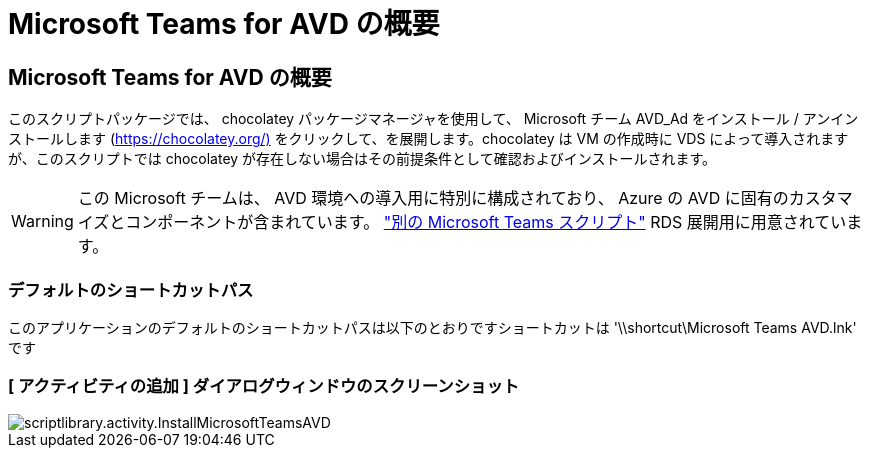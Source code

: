 = Microsoft Teams for AVD の概要
:allow-uri-read: 




== Microsoft Teams for AVD の概要

このスクリプトパッケージでは、 chocolatey パッケージマネージャを使用して、 Microsoft チーム AVD_Ad をインストール / アンインストールします (https://chocolatey.org/)[] をクリックして、を展開します。chocolatey は VM の作成時に VDS によって導入されますが、このスクリプトでは chocolatey が存在しない場合はその前提条件として確認およびインストールされます。


WARNING: この Microsoft チームは、 AVD 環境への導入用に特別に構成されており、 Azure の AVD に固有のカスタマイズとコンポーネントが含まれています。 link:scriptlibrary.MicrosoftTeams.html["別の Microsoft Teams スクリプト"] RDS 展開用に用意されています。



=== デフォルトのショートカットパス

このアプリケーションのデフォルトのショートカットパスは以下のとおりですショートカットは '\\shortcut\Microsoft Teams AVD.lnk' です



=== [ アクティビティの追加 ] ダイアログウィンドウのスクリーンショット

image::scriptlibrary.activity.InstallMicrosoftTeamsAVD.png[scriptlibrary.activity.InstallMicrosoftTeamsAVD]
